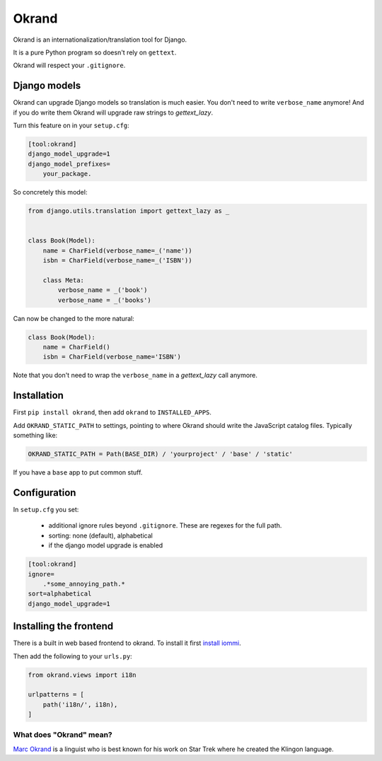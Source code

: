 Okrand
------

Okrand is an internationalization/translation tool for Django.

It is a pure Python program so doesn't rely on ``gettext``.

Okrand will respect your ``.gitignore``.


Django models
=============

Okrand can upgrade Django models so translation is much easier. You don't need to write ``verbose_name`` anymore! And if you do write them Okrand will upgrade raw strings to `gettext_lazy`.

Turn this feature on in your ``setup.cfg``:

.. code-block::

    [tool:okrand]
    django_model_upgrade=1
    django_model_prefixes=
        your_package.

So concretely this model:

.. code-block:: python

    from django.utils.translation import gettext_lazy as _


    class Book(Model):
        name = CharField(verbose_name=_('name'))
        isbn = CharField(verbose_name=_('ISBN'))

        class Meta:
            verbose_name = _('book')
            verbose_name = _('books')

Can now be changed to the more natural:

.. code-block:: python

    class Book(Model):
        name = CharField()
        isbn = CharField(verbose_name='ISBN')

Note that you don't need to wrap the ``verbose_name`` in a `gettext_lazy` call anymore.


Installation
============

First ``pip install okrand``, then add ``okrand`` to ``INSTALLED_APPS``.

Add ``OKRAND_STATIC_PATH`` to settings, pointing to where Okrand should write the JavaScript catalog files. Typically something like:

.. code-block:: python

    OKRAND_STATIC_PATH = Path(BASE_DIR) / 'yourproject' / 'base' / 'static'

If you have a ``base`` app to put common stuff.


Configuration
=============

In ``setup.cfg`` you set:

 - additional ignore rules beyond ``.gitignore``. These are regexes for the full path.
 - sorting: none (default), alphabetical
 - if the django model upgrade is enabled


.. code-block::

    [tool:okrand]
    ignore=
        .*some_annoying_path.*
    sort=alphabetical
    django_model_upgrade=1


Installing the frontend
=======================


There is a built in web based frontend to okrand. To install it first `install iommi <https://docs.iommi.rocks/en/latest/getting_started.html>`_.

Then add the following to your ``urls.py``:

.. code-block:: python

    from okrand.views import i18n

    urlpatterns = [
        path('i18n/', i18n),
    ]


What does "Okrand" mean?
~~~~~~~~~~~~~~~~~~~~~~~~

`Marc Okrand <https://en.wikipedia.org/wiki/Marc_Okrand>`_ is a linguist who is best known for his work on Star Trek where he created the Klingon language.
